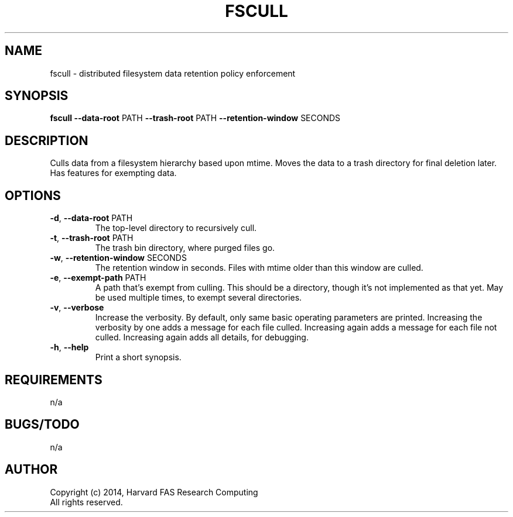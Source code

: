 .TH FSCULL 1 2014-10-24 FASRC " "


.SH NAME

fscull \- distributed filesystem data retention policy enforcement


.SH SYNOPSIS

.B fscull
.BR \-\-data\-root " PATH"
.BR \-\-trash\-root " PATH"
.BR \-\-retention\-window " SECONDS"
...


.SH DESCRIPTION

.P
Culls data from a filesystem hierarchy based upon mtime.
Moves the data to a trash directory for final deletion later.
Has features for exempting data.


.SH OPTIONS

.TP
.BR \-d ", " \-\-data\-root " PATH"
The top-level directory to recursively cull.

.TP
.BR \-t ", " \-\-trash\-root " PATH"
The trash bin directory, where purged files go.

.TP
.BR \-w ", " \-\-retention\-window " SECONDS"
The retention window in seconds.
Files with mtime older than this window are culled.

.TP
.BR \-e ", " \-\-exempt\-path " PATH"
A path that's exempt from culling.
This should be a directory, though it's not implemented as that yet.
May be used multiple times, to exempt several directories.

.TP
.BR \-v ", " \-\-verbose
Increase the verbosity.
By default, only same basic operating parameters are printed.
Increasing the verbosity by one adds a message for each file culled.
Increasing again adds a message for each file not culled.
Increasing again adds all details, for debugging.

.TP
.BR \-h ", " \-\-help
Print a short synopsis.


.SH REQUIREMENTS

.P
n/a


.SH BUGS/TODO

.P
n/a


.SH AUTHOR
.P
Copyright (c) 2014, Harvard FAS Research Computing
.RS
.RE
All rights reserved.
